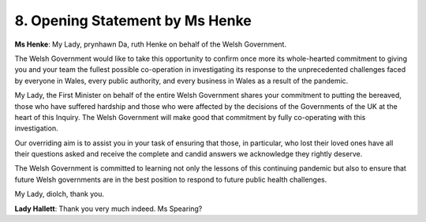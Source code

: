 8. Opening Statement by Ms Henke
=================================

**Ms Henke**: My Lady, prynhawn Da, ruth Henke on behalf of the Welsh Government.

The Welsh Government would like to take this opportunity to confirm once more its whole-hearted commitment to giving you and your team the fullest possible co-operation in investigating its response to the unprecedented challenges faced by everyone in Wales, every public authority, and every business in Wales as a result of the pandemic.

My Lady, the First Minister on behalf of the entire Welsh Government shares your commitment to putting the bereaved, those who have suffered hardship and those who were affected by the decisions of the Governments of the UK at the heart of this Inquiry. The Welsh Government will make good that commitment by fully co-operating with this investigation.

Our overriding aim is to assist you in your task of ensuring that those, in particular, who lost their loved ones have all their questions asked and receive the complete and candid answers we acknowledge they rightly deserve.

The Welsh Government is committed to learning not only the lessons of this continuing pandemic but also to ensure that future Welsh governments are in the best position to respond to future public health challenges.

My Lady, diolch, thank you.

**Lady Hallett**: Thank you very much indeed. Ms Spearing?

